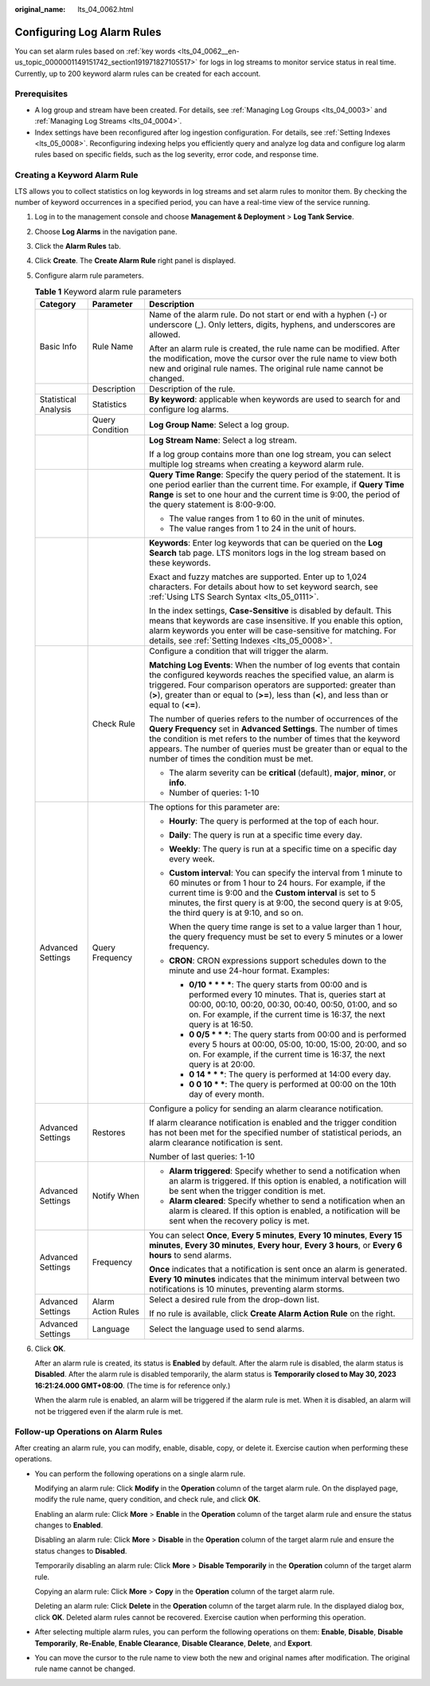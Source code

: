 :original_name: lts_04_0062.html

.. _lts_04_0062:

Configuring Log Alarm Rules
===========================

You can set alarm rules based on :ref:`key words <lts_04_0062__en-us_topic_0000001149151742_section191971827105517>` for logs in log streams to monitor service status in real time. Currently, up to 200 keyword alarm rules can be created for each account.

Prerequisites
-------------

-  A log group and stream have been created. For details, see :ref:`Managing Log Groups <lts_04_0003>` and :ref:`Managing Log Streams <lts_04_0004>`.
-  Index settings have been reconfigured after log ingestion configuration. For details, see :ref:`Setting Indexes <lts_05_0008>`. Reconfiguring indexing helps you efficiently query and analyze log data and configure log alarm rules based on specific fields, such as the log severity, error code, and response time.

.. _lts_04_0062__en-us_topic_0000001149151742_section191971827105517:

Creating a Keyword Alarm Rule
-----------------------------

LTS allows you to collect statistics on log keywords in log streams and set alarm rules to monitor them. By checking the number of keyword occurrences in a specified period, you can have a real-time view of the service running.

#. Log in to the management console and choose **Management & Deployment** > **Log Tank Service**.

#. Choose **Log Alarms** in the navigation pane.

#. Click the **Alarm Rules** tab.

#. Click **Create**. The **Create Alarm Rule** right panel is displayed.

#. Configure alarm rule parameters.

   .. table:: **Table 1** Keyword alarm rule parameters

      +-----------------------+-----------------------+---------------------------------------------------------------------------------------------------------------------------------------------------------------------------------------------------------------------------------------------------------------------------------------------------------------------------+
      | Category              | Parameter             | Description                                                                                                                                                                                                                                                                                                               |
      +=======================+=======================+===========================================================================================================================================================================================================================================================================================================================+
      | Basic Info            | Rule Name             | Name of the alarm rule. Do not start or end with a hyphen (-) or underscore (_). Only letters, digits, hyphens, and underscores are allowed.                                                                                                                                                                              |
      |                       |                       |                                                                                                                                                                                                                                                                                                                           |
      |                       |                       | After an alarm rule is created, the rule name can be modified. After the modification, move the cursor over the rule name to view both new and original rule names. The original rule name cannot be changed.                                                                                                             |
      +-----------------------+-----------------------+---------------------------------------------------------------------------------------------------------------------------------------------------------------------------------------------------------------------------------------------------------------------------------------------------------------------------+
      |                       | Description           | Description of the rule.                                                                                                                                                                                                                                                                                                  |
      +-----------------------+-----------------------+---------------------------------------------------------------------------------------------------------------------------------------------------------------------------------------------------------------------------------------------------------------------------------------------------------------------------+
      | Statistical Analysis  | Statistics            | **By keyword**: applicable when keywords are used to search for and configure log alarms.                                                                                                                                                                                                                                 |
      +-----------------------+-----------------------+---------------------------------------------------------------------------------------------------------------------------------------------------------------------------------------------------------------------------------------------------------------------------------------------------------------------------+
      |                       | Query Condition       | **Log Group Name**: Select a log group.                                                                                                                                                                                                                                                                                   |
      +-----------------------+-----------------------+---------------------------------------------------------------------------------------------------------------------------------------------------------------------------------------------------------------------------------------------------------------------------------------------------------------------------+
      |                       |                       | **Log Stream Name**: Select a log stream.                                                                                                                                                                                                                                                                                 |
      |                       |                       |                                                                                                                                                                                                                                                                                                                           |
      |                       |                       | If a log group contains more than one log stream, you can select multiple log streams when creating a keyword alarm rule.                                                                                                                                                                                                 |
      +-----------------------+-----------------------+---------------------------------------------------------------------------------------------------------------------------------------------------------------------------------------------------------------------------------------------------------------------------------------------------------------------------+
      |                       |                       | **Query Time Range**: Specify the query period of the statement. It is one period earlier than the current time. For example, if **Query Time Range** is set to one hour and the current time is 9:00, the period of the query statement is 8:00-9:00.                                                                    |
      |                       |                       |                                                                                                                                                                                                                                                                                                                           |
      |                       |                       | -  The value ranges from 1 to 60 in the unit of minutes.                                                                                                                                                                                                                                                                  |
      |                       |                       | -  The value ranges from 1 to 24 in the unit of hours.                                                                                                                                                                                                                                                                    |
      +-----------------------+-----------------------+---------------------------------------------------------------------------------------------------------------------------------------------------------------------------------------------------------------------------------------------------------------------------------------------------------------------------+
      |                       |                       | **Keywords**: Enter log keywords that can be queried on the **Log Search** tab page. LTS monitors logs in the log stream based on these keywords.                                                                                                                                                                         |
      |                       |                       |                                                                                                                                                                                                                                                                                                                           |
      |                       |                       | Exact and fuzzy matches are supported. Enter up to 1,024 characters. For details about how to set keyword search, see :ref:`Using LTS Search Syntax <lts_05_0111>`.                                                                                                                                                       |
      |                       |                       |                                                                                                                                                                                                                                                                                                                           |
      |                       |                       | In the index settings, **Case-Sensitive** is disabled by default. This means that keywords are case insensitive. If you enable this option, alarm keywords you enter will be case-sensitive for matching. For details, see :ref:`Setting Indexes <lts_05_0008>`.                                                          |
      +-----------------------+-----------------------+---------------------------------------------------------------------------------------------------------------------------------------------------------------------------------------------------------------------------------------------------------------------------------------------------------------------------+
      |                       | Check Rule            | Configure a condition that will trigger the alarm.                                                                                                                                                                                                                                                                        |
      |                       |                       |                                                                                                                                                                                                                                                                                                                           |
      |                       |                       | **Matching Log Events**: When the number of log events that contain the configured keywords reaches the specified value, an alarm is triggered. Four comparison operators are supported: greater than (**>**), greater than or equal to (**>=**), less than (**<**), and less than or equal to (**<=**).                  |
      |                       |                       |                                                                                                                                                                                                                                                                                                                           |
      |                       |                       | The number of queries refers to the number of occurrences of the **Query Frequency** set in **Advanced Settings**. The number of times the condition is met refers to the number of times that the keyword appears. The number of queries must be greater than or equal to the number of times the condition must be met. |
      |                       |                       |                                                                                                                                                                                                                                                                                                                           |
      |                       |                       | -  The alarm severity can be **critical** (default), **major**, **minor**, or **info**.                                                                                                                                                                                                                                   |
      |                       |                       | -  Number of queries: 1-10                                                                                                                                                                                                                                                                                                |
      +-----------------------+-----------------------+---------------------------------------------------------------------------------------------------------------------------------------------------------------------------------------------------------------------------------------------------------------------------------------------------------------------------+
      | Advanced Settings     | Query Frequency       | The options for this parameter are:                                                                                                                                                                                                                                                                                       |
      |                       |                       |                                                                                                                                                                                                                                                                                                                           |
      |                       |                       | -  **Hourly**: The query is performed at the top of each hour.                                                                                                                                                                                                                                                            |
      |                       |                       |                                                                                                                                                                                                                                                                                                                           |
      |                       |                       | -  **Daily**: The query is run at a specific time every day.                                                                                                                                                                                                                                                              |
      |                       |                       |                                                                                                                                                                                                                                                                                                                           |
      |                       |                       | -  **Weekly**: The query is run at a specific time on a specific day every week.                                                                                                                                                                                                                                          |
      |                       |                       |                                                                                                                                                                                                                                                                                                                           |
      |                       |                       | -  **Custom interval**: You can specify the interval from 1 minute to 60 minutes or from 1 hour to 24 hours. For example, if the current time is 9:00 and the **Custom interval** is set to 5 minutes, the first query is at 9:00, the second query is at 9:05, the third query is at 9:10, and so on.                    |
      |                       |                       |                                                                                                                                                                                                                                                                                                                           |
      |                       |                       |    When the query time range is set to a value larger than 1 hour, the query frequency must be set to every 5 minutes or a lower frequency.                                                                                                                                                                               |
      |                       |                       |                                                                                                                                                                                                                                                                                                                           |
      |                       |                       | -  **CRON**: CRON expressions support schedules down to the minute and use 24-hour format. Examples:                                                                                                                                                                                                                      |
      |                       |                       |                                                                                                                                                                                                                                                                                                                           |
      |                       |                       |    -  **0/10 \* \* \* \***: The query starts from 00:00 and is performed every 10 minutes. That is, queries start at 00:00, 00:10, 00:20, 00:30, 00:40, 00:50, 01:00, and so on. For example, if the current time is 16:37, the next query is at 16:50.                                                                   |
      |                       |                       |    -  **0 0/5 \* \* \***: The query starts from 00:00 and is performed every 5 hours at 00:00, 05:00, 10:00, 15:00, 20:00, and so on. For example, if the current time is 16:37, the next query is at 20:00.                                                                                                              |
      |                       |                       |    -  **0 14 \* \* \***: The query is performed at 14:00 every day.                                                                                                                                                                                                                                                       |
      |                       |                       |    -  **0 0 10 \* \***: The query is performed at 00:00 on the 10th day of every month.                                                                                                                                                                                                                                   |
      +-----------------------+-----------------------+---------------------------------------------------------------------------------------------------------------------------------------------------------------------------------------------------------------------------------------------------------------------------------------------------------------------------+
      | Advanced Settings     | Restores              | Configure a policy for sending an alarm clearance notification.                                                                                                                                                                                                                                                           |
      |                       |                       |                                                                                                                                                                                                                                                                                                                           |
      |                       |                       | If alarm clearance notification is enabled and the trigger condition has not been met for the specified number of statistical periods, an alarm clearance notification is sent.                                                                                                                                           |
      |                       |                       |                                                                                                                                                                                                                                                                                                                           |
      |                       |                       | Number of last queries: 1-10                                                                                                                                                                                                                                                                                              |
      +-----------------------+-----------------------+---------------------------------------------------------------------------------------------------------------------------------------------------------------------------------------------------------------------------------------------------------------------------------------------------------------------------+
      | Advanced Settings     | Notify When           | -  **Alarm triggered**: Specify whether to send a notification when an alarm is triggered. If this option is enabled, a notification will be sent when the trigger condition is met.                                                                                                                                      |
      |                       |                       | -  **Alarm cleared**: Specify whether to send a notification when an alarm is cleared. If this option is enabled, a notification will be sent when the recovery policy is met.                                                                                                                                            |
      +-----------------------+-----------------------+---------------------------------------------------------------------------------------------------------------------------------------------------------------------------------------------------------------------------------------------------------------------------------------------------------------------------+
      | Advanced Settings     | Frequency             | You can select **Once**, **Every 5 minutes**, **Every 10 minutes**, **Every 15 minutes**, **Every 30 minutes**, **Every hour**, **Every 3 hours**, or **Every 6 hours** to send alarms.                                                                                                                                   |
      |                       |                       |                                                                                                                                                                                                                                                                                                                           |
      |                       |                       | **Once** indicates that a notification is sent once an alarm is generated. **Every 10 minutes** indicates that the minimum interval between two notifications is 10 minutes, preventing alarm storms.                                                                                                                     |
      +-----------------------+-----------------------+---------------------------------------------------------------------------------------------------------------------------------------------------------------------------------------------------------------------------------------------------------------------------------------------------------------------------+
      | Advanced Settings     | Alarm Action Rules    | Select a desired rule from the drop-down list.                                                                                                                                                                                                                                                                            |
      |                       |                       |                                                                                                                                                                                                                                                                                                                           |
      |                       |                       | If no rule is available, click **Create Alarm Action Rule** on the right.                                                                                                                                                                                                                                                 |
      +-----------------------+-----------------------+---------------------------------------------------------------------------------------------------------------------------------------------------------------------------------------------------------------------------------------------------------------------------------------------------------------------------+
      | Advanced Settings     | Language              | Select the language used to send alarms.                                                                                                                                                                                                                                                                                  |
      +-----------------------+-----------------------+---------------------------------------------------------------------------------------------------------------------------------------------------------------------------------------------------------------------------------------------------------------------------------------------------------------------------+

#. Click **OK**.

   After an alarm rule is created, its status is **Enabled** by default. After the alarm rule is disabled, the alarm status is **Disabled**. After the alarm rule is disabled temporarily, the alarm status is **Temporarily closed to May 30, 2023 16:21:24.000 GMT+08:00**. (The time is for reference only.)

   When the alarm rule is enabled, an alarm will be triggered if the alarm rule is met. When it is disabled, an alarm will not be triggered even if the alarm rule is met.

Follow-up Operations on Alarm Rules
-----------------------------------

After creating an alarm rule, you can modify, enable, disable, copy, or delete it. Exercise caution when performing these operations.

-  You can perform the following operations on a single alarm rule.

   Modifying an alarm rule: Click **Modify** in the **Operation** column of the target alarm rule. On the displayed page, modify the rule name, query condition, and check rule, and click **OK**.

   Enabling an alarm rule: Click **More** > **Enable** in the **Operation** column of the target alarm rule and ensure the status changes to **Enabled**.

   Disabling an alarm rule: Click **More** > **Disable** in the **Operation** column of the target alarm rule and ensure the status changes to **Disabled**.

   Temporarily disabling an alarm rule: Click **More** > **Disable Temporarily** in the **Operation** column of the target alarm rule.

   Copying an alarm rule: Click **More** > **Copy** in the **Operation** column of the target alarm rule.

   Deleting an alarm rule: Click **Delete** in the **Operation** column of the target alarm rule. In the displayed dialog box, click **OK**. Deleted alarm rules cannot be recovered. Exercise caution when performing this operation.

-  After selecting multiple alarm rules, you can perform the following operations on them: **Enable**, **Disable**, **Disable Temporarily**, **Re-Enable**, **Enable Clearance**, **Disable Clearance**, **Delete**, and **Export**.

-  You can move the cursor to the rule name to view both the new and original names after modification. The original rule name cannot be changed.
